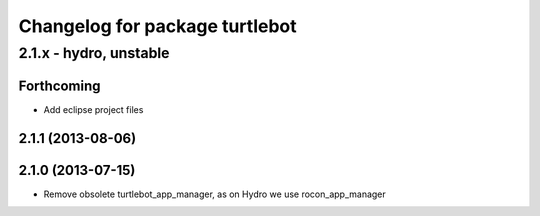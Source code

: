 ^^^^^^^^^^^^^^^^^^^^^^^^^^^^^^^
Changelog for package turtlebot
^^^^^^^^^^^^^^^^^^^^^^^^^^^^^^^

2.1.x - hydro, unstable
=======================

Forthcoming
-----------
* Add eclipse project files

2.1.1 (2013-08-06)
------------------

2.1.0 (2013-07-15)
------------------
* Remove obsolete turtlebot_app_manager, as on Hydro we use rocon_app_manager
